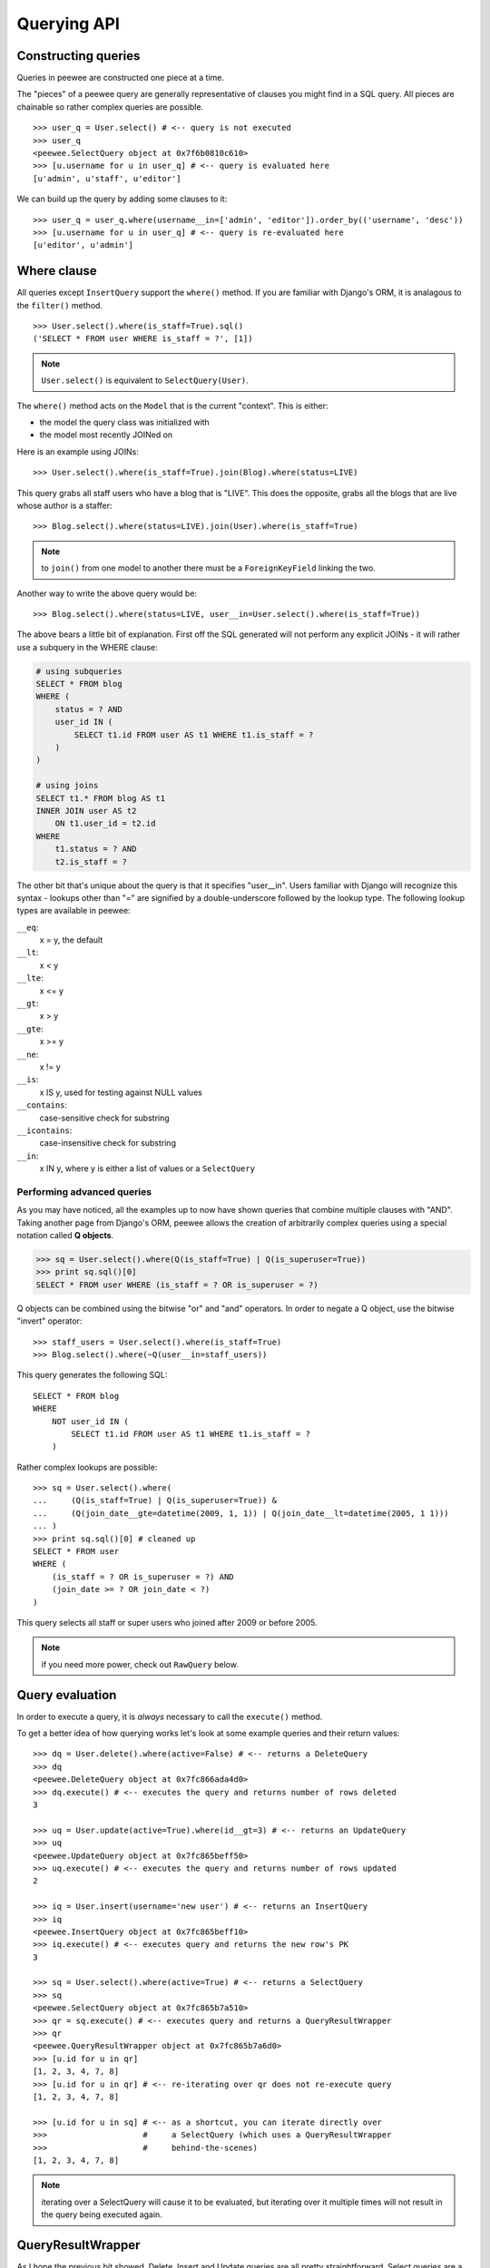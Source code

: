 Querying API
============

Constructing queries
--------------------

Queries in peewee are constructed one piece at a time.

The "pieces" of a peewee query are generally representative of clauses you might
find in a SQL query.  All pieces are chainable so rather complex queries are
possible.

::

    >>> user_q = User.select() # <-- query is not executed
    >>> user_q
    <peewee.SelectQuery object at 0x7f6b0810c610>
    >>> [u.username for u in user_q] # <-- query is evaluated here
    [u'admin', u'staff', u'editor']


We can build up the query by adding some clauses to it::

    >>> user_q = user_q.where(username__in=['admin', 'editor']).order_by(('username', 'desc'))
    >>> [u.username for u in user_q] # <-- query is re-evaluated here
    [u'editor', u'admin']


Where clause
------------

All queries except ``InsertQuery`` support the ``where()`` method.  If you are
familiar with Django's ORM, it is analagous to the ``filter()`` method.

::

    >>> User.select().where(is_staff=True).sql()
    ('SELECT * FROM user WHERE is_staff = ?', [1])


.. note:: ``User.select()`` is equivalent to ``SelectQuery(User)``.

The ``where()`` method acts on the ``Model`` that is the current "context".
This is either:

* the model the query class was initialized with
* the model most recently JOINed on

Here is an example using JOINs::

    >>> User.select().where(is_staff=True).join(Blog).where(status=LIVE)

This query grabs all staff users who have a blog that is "LIVE".  This does the
opposite, grabs all the blogs that are live whose author is a staffer::

    >>> Blog.select().where(status=LIVE).join(User).where(is_staff=True)

.. note:: to ``join()`` from one model to another there must be a 
    ``ForeignKeyField`` linking the two.

Another way to write the above query would be::

    >>> Blog.select().where(status=LIVE, user__in=User.select().where(is_staff=True))

The above bears a little bit of explanation.  First off the SQL generated will
not perform any explicit JOINs - it will rather use a subquery in the WHERE 
clause:

.. code-block:: sql

    # using subqueries
    SELECT * FROM blog 
    WHERE (
        status = ? AND 
        user_id IN (
            SELECT t1.id FROM user AS t1 WHERE t1.is_staff = ?
        )
    )
    
    # using joins
    SELECT t1.* FROM blog AS t1 
    INNER JOIN user AS t2 
        ON t1.user_id = t2.id 
    WHERE 
        t1.status = ? AND 
        t2.is_staff = ?


The other bit that's unique about the query is that it specifies "user__in".
Users familiar with Django will recognize this syntax - lookups other than "="
are signified by a double-underscore followed by the lookup type.  The following
lookup types are available in peewee:

``__eq``:
    x = y, the default
    
``__lt``:
    x < y
    
``__lte``:
    x <= y

``__gt``:
    x > y

``__gte``:
    x >= y

``__ne``:
    x != y

``__is``:
    x IS y, used for testing against NULL values

``__contains``:
    case-sensitive check for substring

``__icontains``:
    case-insensitive check for substring

``__in``:
    x IN y, where y is either a list of values or a ``SelectQuery``


Performing advanced queries
^^^^^^^^^^^^^^^^^^^^^^^^^^^

As you may have noticed, all the examples up to now have shown queries that
combine multiple clauses with "AND".  Taking another page from Django's ORM,
peewee allows the creation of arbitrarily complex queries using a special
notation called **Q objects**.

.. code-block:: python

    >>> sq = User.select().where(Q(is_staff=True) | Q(is_superuser=True))
    >>> print sq.sql()[0]
    SELECT * FROM user WHERE (is_staff = ? OR is_superuser = ?)


Q objects can be combined using the bitwise "or" and "and" operators.  In order
to negate a Q object, use the bitwise "invert" operator::

    >>> staff_users = User.select().where(is_staff=True)
    >>> Blog.select().where(~Q(user__in=staff_users))

This query generates the following SQL::

    SELECT * FROM blog 
    WHERE 
        NOT user_id IN (
            SELECT t1.id FROM user AS t1 WHERE t1.is_staff = ?
        )

Rather complex lookups are possible::

    >>> sq = User.select().where(
    ...     (Q(is_staff=True) | Q(is_superuser=True)) &
    ...     (Q(join_date__gte=datetime(2009, 1, 1)) | Q(join_date__lt=datetime(2005, 1 1)))
    ... )
    >>> print sq.sql()[0] # cleaned up
    SELECT * FROM user 
    WHERE (
        (is_staff = ? OR is_superuser = ?) AND 
        (join_date >= ? OR join_date < ?)
    )

This query selects all staff or super users who joined after 2009 or before
2005.

.. note:: if you need more power, check out ``RawQuery`` below.


Query evaluation
----------------

In order to execute a query, it is *always* necessary to call the ``execute()``
method.

To get a better idea of how querying works let's look at some example queries
and their return values::

    >>> dq = User.delete().where(active=False) # <-- returns a DeleteQuery
    >>> dq
    <peewee.DeleteQuery object at 0x7fc866ada4d0>
    >>> dq.execute() # <-- executes the query and returns number of rows deleted
    3

    >>> uq = User.update(active=True).where(id__gt=3) # <-- returns an UpdateQuery
    >>> uq
    <peewee.UpdateQuery object at 0x7fc865beff50>
    >>> uq.execute() # <-- executes the query and returns number of rows updated
    2
    
    >>> iq = User.insert(username='new user') # <-- returns an InsertQuery
    >>> iq
    <peewee.InsertQuery object at 0x7fc865beff10>
    >>> iq.execute() # <-- executes query and returns the new row's PK
    3

    >>> sq = User.select().where(active=True) # <-- returns a SelectQuery
    >>> sq
    <peewee.SelectQuery object at 0x7fc865b7a510>
    >>> qr = sq.execute() # <-- executes query and returns a QueryResultWrapper
    >>> qr
    <peewee.QueryResultWrapper object at 0x7fc865b7a6d0>
    >>> [u.id for u in qr]
    [1, 2, 3, 4, 7, 8]
    >>> [u.id for u in qr] # <-- re-iterating over qr does not re-execute query
    [1, 2, 3, 4, 7, 8]
    
    >>> [u.id for u in sq] # <-- as a shortcut, you can iterate directly over
    >>>                    #     a SelectQuery (which uses a QueryResultWrapper
    >>>                    #     behind-the-scenes)
    [1, 2, 3, 4, 7, 8]


.. note:: iterating over a SelectQuery will cause it to be evaluated, but iterating
    over it multiple times will not result in the query being executed again.


QueryResultWrapper
------------------

As I hope the previous bit showed, Delete, Insert and Update queries are all
pretty straightforward.  Select queries are a little bit tricky in that they
return a special object called a ``QueryResultWrapper``.  The sole purpose of this
class is to allow the results of a query to be iterated over efficiently.  In
general it should not need to be dealt with explicitly.

The preferred method of iterating over a result set is to iterate directly over
the ``SelectQuery``, allowing it to manage the ``QueryResultWrapper`` internally.


SelectQuery
-----------

``SelectQuery`` is by far the most complex of the 4 query classes available in
peewee.  It supports JOINing on other tables, aggregation via GROUP BY and HAVING
clauses, ordering via ORDER BY, and can be sliced to return only a subset of
results.  All methods are chain-able.

.. py:method:: __init__(self, model, query=None)

    if no query is provided, it will default to '*'.  this parameter can be 
    either a dictionary or a string::
    
        >>> sq = SelectQuery(Blog, {Blog: ['id', 'title']})
        >>> sq = SelectQuery(Blog, {
        ...     Blog: ['*'], 
        ...     Entry: [peewee.Count('id')]
        ... }).group_by('id').join(Entry)
        >>> print sq.sql()[0] # formatted
        SELECT t1.*, COUNT(t2.id) AS count 
        FROM blog AS t1 
        INNER JOIN entry AS t2 
            ON t1.id = t2.blog_id
        GROUP BY t1.id
    
        >>> sq = SelectQuery(Blog, 'id, title')
        >>> print sq.sql()[0]
        SELECT id, title FROM blog

.. py:method:: where(self, *args, **kwargs)

    generate a WHERE clause for the current "query context".  *args is either
    a list of ``Q`` or ``Node`` objects, and **kwargs is a mapping of 
    column + lookup to value::
    
        >>> sq = SelectQuery(Blog).where(title='some title', author=some_user)
        >>> sq = SelectQuery(Blog).where(Q(title='some title') | Q(title='other title'))

.. py:method:: join(self, model, join_type=None, on=None)

    generate a JOIN clause from the current "query context" to the ``model`` passed
    in, and establishes ``model`` as the new "query context".
    
    :param model: the model to join on.  there must be a ``ForeignKeyField`` between
        the current "query context" and the model passed in.
    :param join_type: allows the type of JOIN used to be specified explicitly
    :param on: if multiple foreign keys exist between two models, this parameter
        is a string containing the name of the ForeignKeyField to join on.
    
    >>> sq = SelectQuery(Blog).join(Entry).where(title='Some Entry')
    >>> sq = SelectQuery(User).join(Relationship, on='to_user_id').where(from_user=self)

.. py:method:: switch(self, model)

    switches the "query context" to the given model.  raises an exception if the
    model has not been selected or joined on previously.
    
    >>> sq = SelectQuery(Blog).join(Entry).switch(Blog).where(title='Some Blog')

.. py:method:: count(self)

    returns an integer representing the number of rows in the current query
    
    >>> sq = SelectQuery(Blog)
    >>> sq.count()
    45 # <-- number of blogs
    >>> sq.where(status=DELETED)
    >>> sq.count()
    3 # <-- number of blogs that are marked as deleted

.. py:method:: group_by(self, clause)

    clause can be either a single field name or a list of field names, in 
    which case it takes its context from the current query_context.  it can
    *also* be a model class, in which case all that models fields will be
    included in the GROUP BY clause
    
    ::
    
        >>> # get a list of blogs with the count of entries each has
        >>> sq = Blog.select({
        ...     Blog: ['*'], 
        ...     Entry: [Count('id')]
        ... }).group_by('id').join(Entry)

        >>> # slightly more complex, get a list of blogs ordered by most recent pub_date
        >>> sq = Blog.select({
        ...     Blog: ['*'],
        ...     Entry: [Max('pub_date', 'max_pub_date')],
        ... }).join(Entry)
        >>> # now, group by the entry's blog id, followed by all the blog fields
        >>> sq = sq.group_by('blog_id').group_by(Blog)
        >>> # finally, order our results by max pub date
        >>> sq = sq.order_by(peewee.desc('max_pub_date'))

.. py:method:: having(self, clause)

    adds the clause to the HAVING clause
    
    >>> sq = Blog.select({
    ...     Blog: ['*'], 
    ...     Entry: [Count('id', 'num_entries')]
    ... }).group_by('id').join(Entry).having('num_entries > 10')

.. py:method:: order_by(self, clause)
    
    adds the provided clause (a field name or alias) to the query's 
    ORDER BY clause.  if a field name is passed in, it must be a field on the
    current "query context", otherwise it is treated as an alias.  peewee also
    provides two convenience methods to allow ordering ascending or descending,
    called ``asc()`` and ``desc()``.
    
    example::
    
        >>> sq = Blog.select().order_by('title')
        >>> sq = Blog.select({
        ...     Blog: ['*'],
        ...     Entry: [Max('pub_date', 'max_pub')]
        ... }).join(Entry).order_by(desc('max_pub'))
    
    check out how the query context applies to ordering::
    
        >>> blog_title = Blog.select().order_by('title').join(Entry)
        >>> print blog_title.sql()[0]
        SELECT t1.* FROM blog AS t1
        INNER JOIN entry AS t2
            ON t1.id = t2.blog_id
        ORDER BY t1.title
        
        >>> entry_title = Blog.select().join(Entry).order_by('title')
        >>> print entry_title.sql()[0]
        SELECT t1.* FROM blog AS t1
        INNER JOIN entry AS t2
            ON t1.id = t2.blog_id
        ORDER BY t2.title # <-- note that it's using the title on Entry this time

.. py:method:: paginate(self, page_num, paginate_by=20)

    applies a LIMIT and OFFSET to the query.
    
    >>> Blog.select().order_by('username').paginate(3, 20) # <-- get blogs 41-60

.. py:method:: distinct(self)

    indicates that this query should only return distinct rows.  results in a
    SELECT DISTINCT query.

.. py:method:: execute(self)

    executes the query and returns a ``QueryResultWrapper`` for iterating over
    the result set.  the results are managed internally by the query and whenever
    a clause is added that would possibly alter the result set, the query is
    marked for re-execution.

.. py:method:: __iter__(self)

    executes the query::
    
        >>> for user in User.select().where(active=True):
        ...     print user.username


UpdateQuery
-----------

``UpdateQuery`` is fairly straightforward and is used for updating rows in the
database.

.. py:method:: __init__(self, model, **kwargs)

    creates an ``UpdateQuery`` instance for the given model.  "kwargs" is a dictionary
    of field: value pairs::
    
        >>> uq = UpdateQuery(User, active=False).where(registration_expired=True)
        >>> print uq.sql()
        ('UPDATE user SET active=? WHERE registration_expired = ?', [0, 1])

.. py:method:: execute(self)

    performs the query, returning the number of rows that were updated


DeleteQuery
-----------

``DeleteQuery`` deletes rows of the given model.  It will *not* traverse 
foreign keys or ensure that constraints are obeyed, so use it with care.

.. py:method:: __init__(self, model)

    creates a ``DeleteQuery`` instance for the given model::
    
        >>> dq = DeleteQuery(User).where(active=False)
        >>> print dq.sql()
        ('DELETE FROM user WHERE active = ?', [0])

.. py:method:: execute(self)

    performs the query, returning the number of rows that were deleted


InsertQuery
-----------

``InsertQuery`` creates a new row for the given model.

.. py:method:: __init__(self, model, **kwargs)

    creates an ``InsertQuery`` instance for the given model where kwargs is a
    dictionary of field name to value::
    
        >>> iq = InsertQuery(User, username='admin', password='test', active=True)
        >>> print iq.sql()
        ('INSERT INTO user (username, password, active) VALUES (?, ?, ?)', ['admin', 'test', 1])

.. py:method:: execute(self)

    performs the query, returning the primary key of the row that was added


RawQuery
--------

``RawQuery`` allows execution of an arbitrary SELECT query and returns instances
of the model via a ``QueryResultsWrapper``.

.. py:method:: __init__(self, model, query, *params)

    creates a ``RawQuery`` instance for the given model which, when executed,
    will run the given query with the given parameters and return model instances::
    
        >>> rq = RawQuery(User, 'SELECT * FROM users WHERE username = ?', 'admin')
        >>> for obj in rq.execute():
        ...     print obj
        <User: admin>

.. py:method:: execute(self)

    executes the query and returns a ``QueryResultWrapper`` for iterating over
    the result set.  the results are instances of the given model.
